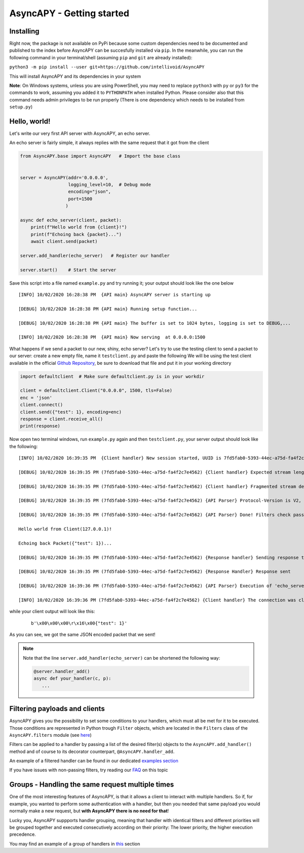 AsyncAPY - Getting started
==========================

Installing
-----------

Right now, the package is not available on PyPi because some custom dependencies need to be documented and published to the index before AsyncAPY can be succesfully installed via ``pip``.
In the meanwhile, you can run the following command in your terminal/shell (assuming ``pip`` and ``git`` are already installed):

``python3 -m pip install --user git+https://github.com/intellivoid/AsyncAPY``

This will install AsyncAPY and its dependencies in your system


**Note**: On Windows systems, unless you are using PowerShell, you may need to replace ``python3`` with ``py`` or ``py3`` for the commands to work, assuming you added it to ``PYTHONPATH`` when installed Python.
Please consider also that this command needs admin privileges to be run properly (There is one dependency which needs to be installed from ``setup.py``)


Hello, world!
-------------

Let's write our very first API server with AsyncAPY, an echo server.

An echo server is fairly simple, it always replies with the same request that it got from the client

.. code-block:: python
   
   from AsyncAPY.base import AsyncAPY   # Import the base class


   server = AsyncAPY(addr='0.0.0.0',
                     logging_level=10,  # Debug mode
                     encoding="json",
                     port=1500
                    )

   async def echo_server(client, packet):
       print(f"Hello world from {client}!")
       print(f"Echoing back {packet}...")
       await client.send(packet)

   server.add_handler(echo_server)   # Register our handler

   server.start()    # Start the server


Save this script into a file named ``example.py`` and try running it; your output should look like the one below
 
::

    [INFO] 10/02/2020 16:28:38 PM  {API main} AsyncAPY server is starting up

    [DEBUG] 10/02/2020 16:28:38 PM {API main} Running setup function...

    [DEBUG] 10/02/2020 16:28:38 PM {API main} The buffer is set to 1024 bytes, logging is set to DEBUG,...

    [INFO] 10/02/2020 16:28:38 PM  {API main} Now serving  at 0.0.0.0:1500

What happens if we send a packet to our new, shiny, echo server? Let's try to use the testing client to send a packet to our server: create a new empty file, name it ``testclient.py`` and paste the following
We will be using the test client available in the official `Github Repository <https://github.com/nocturn9x/AsyncAPY/tree/dev/tests/defaultclient.py>`_, be sure to download that file and put it in your working directory

.. code-block:: python

   import defaultclient  # Make sure defaultclient.py is in your workdir

   client = defaultclient.Client("0.0.0.0", 1500, tls=False)  
   enc = 'json'
   client.connect()
   client.send({"test": 1}, encoding=enc)
   response = client.receive_all()
   print(response)

Now open two terminal windows, run ``example.py`` again and then ``testclient.py``, your server output should look like the following:
 
::

    [INFO] 10/02/2020 16:39:35 PM  {Client handler} New session started, UUID is 7fd5fab0-5393-44ec-a75d-fa4f2c7e4562

    [DEBUG] 10/02/2020 16:39:35 PM (7fd5fab0-5393-44ec-a75d-fa4f2c7e4562) {Client handler} Expected stream length is 11

    [DEBUG] 10/02/2020 16:39:35 PM (7fd5fab0-5393-44ec-a75d-fa4f2c7e4562) {Client handler} Fragmented stream detected, rebuilding

    [DEBUG] 10/02/2020 16:39:35 PM (7fd5fab0-5393-44ec-a75d-fa4f2c7e4562) {API Parser} Protocol-Version is V2, Content-Encoding is json

    [DEBUG] 10/02/2020 16:39:35 PM (7fd5fab0-5393-44ec-a75d-fa4f2c7e4562) {API Parser} Done! Filters check passed, calling 'echo_server'

    Hello world from Client(127.0.0.1)!

    Echoing back Packet({"test": 1})...

    [DEBUG] 10/02/2020 16:39:35 PM (7fd5fab0-5393-44ec-a75d-fa4f2c7e4562) {Response handler} Sending response to client

    [DEBUG] 10/02/2020 16:39:35 PM (7fd5fab0-5393-44ec-a75d-fa4f2c7e4562) {Response Handler} Response sent

    [DEBUG] 10/02/2020 16:39:36 PM (7fd5fab0-5393-44ec-a75d-fa4f2c7e4562) {API Parser} Execution of 'echo_server' terminated

    [INFO] 10/02/2020 16:39:36 PM (7fd5fab0-5393-44ec-a75d-fa4f2c7e4562) {Client handler} The connection was closed

while your client output will look like this:

 ::

    b'\x00\x00\x00\r\x16\x00{"test": 1}'

As you can see, we got the same JSON encoded packet that we sent!


.. note::
   Note that the line ``server.add_handler(echo_server)`` can be shortened the following way:
          
   .. code-block:: python

      @server.handler_add()
      async def your_handler(c, p):
         ...



Filtering payloads and clients
------------------------------

AsyncAPY gives you the possibility to set some conditions to your handlers, which must all be met for it to be executed. Those conditions are represented in Python trough ``Filter`` objects, which are located in the ``Filters`` class of the ``AsyncAPY.filters`` module (see `here <https://asyncapy.readthedocs.io/en/latest/AsyncAPY.html#module-AsyncAPY.filters>`_)

Filters can be applied to a handler by passing a list of the desired filter(s) objects to the ``AsyncAPY.add_handler()`` method and of course to its decorator counterpart, ``@AsyncAPY.handler_add``.

An example of a filtered handler can be found in our dedicated `examples section <https://asyncapy.readthedocs.io/en/dev/examples.html#filters-examples>`_
						   
If you have issues with non-passing filters, try reading our `FAQ <https://asyncapy.readthedocs.io/en/latest/faqs.html#why-don-t-my-filter-pass>`_ on this topic



Groups - Handling the same request multiple times
-------------------------------------------------

One of the most interesting features of AsyncAPY, is that it allows a client to interact with multiple handlers.
So if, for example, you wanted to perform some authentication with a handler, but then you needed that same payload you would normally make a new request, but **with AsyncAPY there is no need for that**!

Lucky you, AsyncAPY suppports handler grouping, meaning that handler with identical filters and different priorities will be grouped together and executed consecutively according on their priority: The lower priority, the higher execution precedence.

.. warning

   To take full advantages of groups, you have to pass ``close=False`` to `Client.send()``, or the next handlers
   won't be able to communicate with the client.

You may find an example of a group of handlers in `this <https://asyncapy.readthedocs.io/en/dev/examples.html#filters-examples>`_ section

